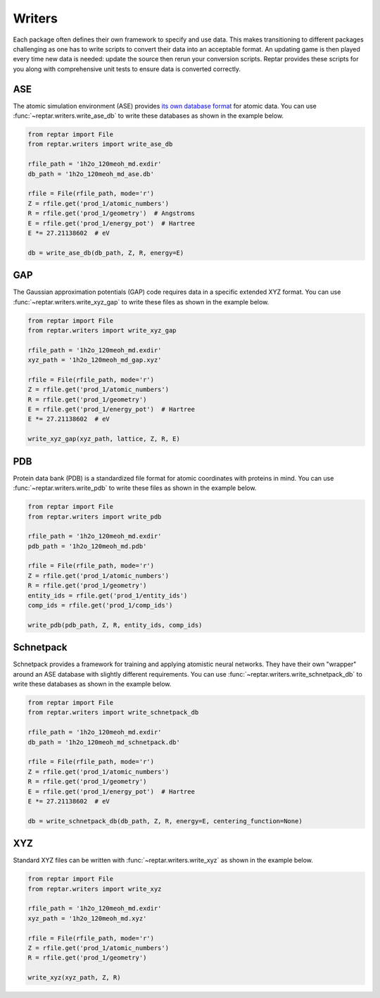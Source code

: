 =======
Writers
=======

Each package often defines their own framework to specify and use data.
This makes transitioning to different packages challenging as one has to write scripts to convert their data into an acceptable format.
An updating game is then played every time new data is needed: update the source then rerun your conversion scripts.
Reptar provides these scripts for you along with comprehensive unit tests to ensure data is converted correctly.

ASE
===

The atomic simulation environment (ASE) provides `its own database format <https://wiki.fysik.dtu.dk/ase/tutorials/tut06_database/database.html>`_ for atomic data.
You can use :func:`~reptar.writers.write_ase_db` to write these databases as shown in the example below.

.. code-block:: python

    from reptar import File
    from reptar.writers import write_ase_db

    rfile_path = '1h2o_120meoh_md.exdir'
    db_path = '1h2o_120meoh_md_ase.db'

    rfile = File(rfile_path, mode='r')
    Z = rfile.get('prod_1/atomic_numbers')
    R = rfile.get('prod_1/geometry')  # Angstroms
    E = rfile.get('prod_1/energy_pot')  # Hartree
    E *= 27.21138602  # eV

    db = write_ase_db(db_path, Z, R, energy=E)

GAP
===

The Gaussian approximation potentials (GAP) code requires data in a specific extended XYZ format.
You can use :func:`~reptar.writers.write_xyz_gap` to write these files as shown in the example below.

.. code-block:: python

    from reptar import File
    from reptar.writers import write_xyz_gap

    rfile_path = '1h2o_120meoh_md.exdir'
    xyz_path = '1h2o_120meoh_md_gap.xyz'

    rfile = File(rfile_path, mode='r')
    Z = rfile.get('prod_1/atomic_numbers')
    R = rfile.get('prod_1/geometry')
    E = rfile.get('prod_1/energy_pot')  # Hartree
    E *= 27.21138602  # eV
    
    write_xyz_gap(xyz_path, lattice, Z, R, E)

PDB
===

Protein data bank (PDB) is a standardized file format for atomic coordinates with proteins in mind.
You can use :func:`~reptar.writers.write_pdb` to write these files as shown in the example below.

.. code-block:: python

    from reptar import File
    from reptar.writers import write_pdb

    rfile_path = '1h2o_120meoh_md.exdir'
    pdb_path = '1h2o_120meoh_md.pdb'

    rfile = File(rfile_path, mode='r')
    Z = rfile.get('prod_1/atomic_numbers')
    R = rfile.get('prod_1/geometry')
    entity_ids = rfile.get('prod_1/entity_ids')
    comp_ids = rfile.get('prod_1/comp_ids')

    write_pdb(pdb_path, Z, R, entity_ids, comp_ids)

Schnetpack
==========

Schnetpack provides a framework for training and applying atomistic neural networks.
They have their own "wrapper" around an ASE database with slightly different requirements.
You can use :func:`~reptar.writers.write_schnetpack_db` to write these databases as shown in the example below.

.. code-block:: python

    from reptar import File
    from reptar.writers import write_schnetpack_db

    rfile_path = '1h2o_120meoh_md.exdir'
    db_path = '1h2o_120meoh_md_schnetpack.db'

    rfile = File(rfile_path, mode='r')
    Z = rfile.get('prod_1/atomic_numbers')
    R = rfile.get('prod_1/geometry')
    E = rfile.get('prod_1/energy_pot')  # Hartree
    E *= 27.21138602  # eV
    
    db = write_schnetpack_db(db_path, Z, R, energy=E, centering_function=None)

XYZ
===

Standard XYZ files can be written with :func:`~reptar.writers.write_xyz` as shown in the example below.

.. code-block:: python

    from reptar import File
    from reptar.writers import write_xyz

    rfile_path = '1h2o_120meoh_md.exdir'
    xyz_path = '1h2o_120meoh_md.xyz'

    rfile = File(rfile_path, mode='r')
    Z = rfile.get('prod_1/atomic_numbers')
    R = rfile.get('prod_1/geometry')
    
    write_xyz(xyz_path, Z, R)
